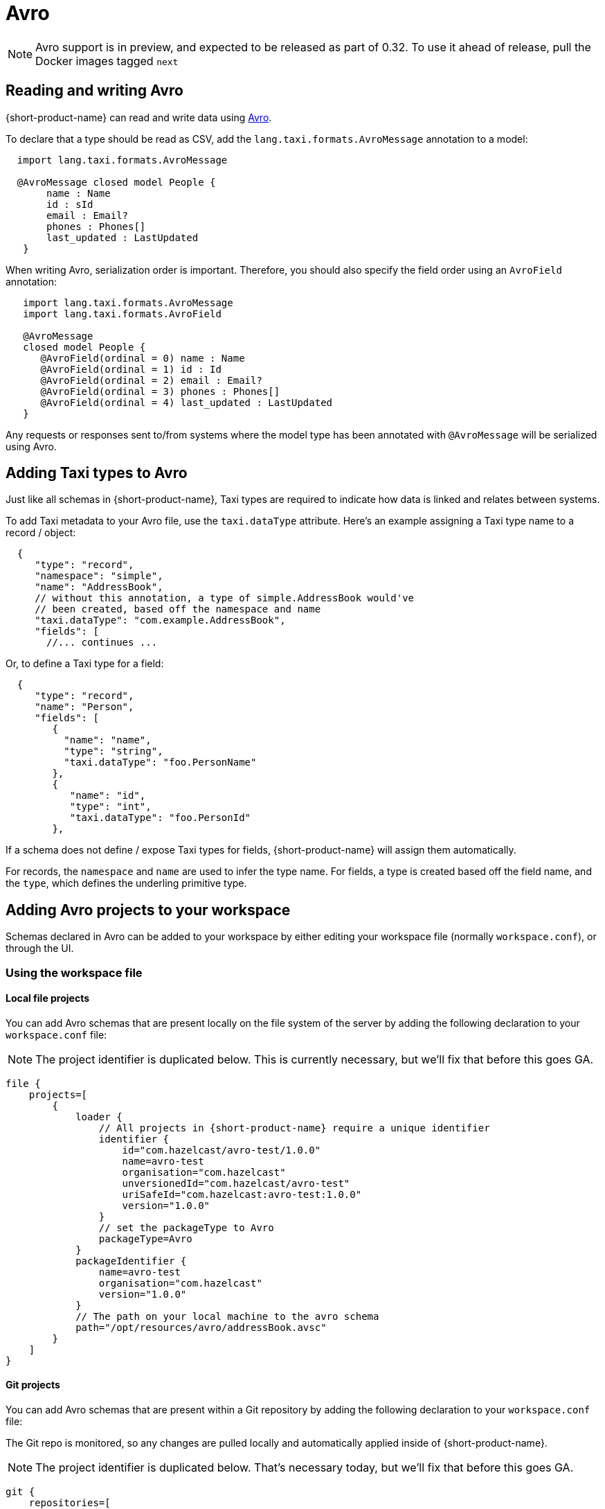 = Avro
:description: Working with Avro data in {short-product-name}

NOTE: Avro support is in preview, and expected to be released as part of 0.32. To use it ahead of release, pull the
  Docker images tagged `next`

== Reading and writing Avro

{short-product-name} can read and write data using https://avro.apache.org/[Avro].

To declare that a type should be read as CSV, add the `lang.taxi.formats.AvroMessage` annotation to a model:

[,taxi]
----
  import lang.taxi.formats.AvroMessage

  @AvroMessage closed model People {
       name : Name
       id : sId
       email : Email?
       phones : Phones[]
       last_updated : LastUpdated
   }
----

When writing Avro, serialization order is important. Therefore, you should also specify the field order using an `AvroField` annotation:

[,taxi]
----
   import lang.taxi.formats.AvroMessage
   import lang.taxi.formats.AvroField

   @AvroMessage
   closed model People {
      @AvroField(ordinal = 0) name : Name
      @AvroField(ordinal = 1) id : Id
      @AvroField(ordinal = 2) email : Email?
      @AvroField(ordinal = 3) phones : Phones[]
      @AvroField(ordinal = 4) last_updated : LastUpdated
   }
----

Any requests or responses sent to/from systems where the model type has been annotated with `@AvroMessage` will be
serialized using Avro.

== Adding Taxi types to Avro

Just like all schemas in {short-product-name}, Taxi types are required to indicate how data is linked and relates between systems.

To add Taxi metadata to your Avro file, use the `taxi.dataType` attribute.
Here's an example assigning a Taxi type name to a record / object:

[,json5]
----
  {
     "type": "record",
     "namespace": "simple",
     "name": "AddressBook",
     // without this annotation, a type of simple.AddressBook would've
     // been created, based off the namespace and name
     "taxi.dataType": "com.example.AddressBook",
     "fields": [
       //... continues ...
----

Or, to define a Taxi type for a field:

[,json5]
----
  {
     "type": "record",
     "name": "Person",
     "fields": [
        {
          "name": "name",
          "type": "string",
          "taxi.dataType": "foo.PersonName"
        },
        {
           "name": "id",
           "type": "int",
           "taxi.dataType": "foo.PersonId"
        },
----

If a schema does not define / expose Taxi types for fields, {short-product-name} will assign them automatically.

For records, the `namespace` and `name` are used to infer the type name.
For fields, a type is created based off the field name, and the `type`, which defines the underling primitive type.

== Adding Avro projects to your workspace

Schemas declared in Avro can be added to your workspace by either editing your workspace file (normally `workspace.conf`),
or through the UI.

=== Using the workspace file

==== Local file projects

You can add Avro schemas that are present locally on the file system of the server by adding the following declaration to your `workspace.conf` file:

NOTE: The project identifier is duplicated below. This is currently necessary, but we'll fix that before this goes GA.

[,hocon]
----
file {
    projects=[
        {
            loader {
                // All projects in {short-product-name} require a unique identifier
                identifier {
                    id="com.hazelcast/avro-test/1.0.0"
                    name=avro-test
                    organisation="com.hazelcast"
                    unversionedId="com.hazelcast/avro-test"
                    uriSafeId="com.hazelcast:avro-test:1.0.0"
                    version="1.0.0"
                }
                // set the packageType to Avro
                packageType=Avro
            }
            packageIdentifier {
                name=avro-test
                organisation="com.hazelcast"
                version="1.0.0"
            }
            // The path on your local machine to the avro schema
            path="/opt/resources/avro/addressBook.avsc"
        }
    ]
}
----

==== Git projects

You can add Avro schemas that are present within a Git repository by adding the following declaration to your `workspace.conf` file:

The Git repo is monitored, so any changes are pulled locally and automatically applied inside of {short-product-name}.

NOTE: The project identifier is duplicated below. That's necessary today, but we'll fix that before this goes GA.

[,hocon]
----
git {
    repositories=[
        {
            branch=main
            loader {
                identifier {
                    id="com.avro.git/avro/1.2.3"
                    name=avro
                    organisation="com.avro.git"
                    unversionedId="com.avro.git/avro"
                    uriSafeId="com.avro.git:avro:1.2.3"
                    version="1.2.3"
                }
                packageType=Avro
            }
            name=test-project
            // The path to the avro file within your Git repository
            path="/addressBook.avsc"
            // The url of your git repo
            uri="https://gitlab.com/acme/my-avro-project.git"
        }
    ]
}
----

=== Using the UI

You can load Avro schemas into your workspace using the UI.

Start by navigating:

* Projects > Add Project

image:add_project_avro_flow.png[]

* Then select to add a project from either a Git Repo or Local disk

==== Adding an Avro project from Git

This workflow lets you add a reference to an Avro schema that's checked into a Git repository.

The Git repo is monitored, so any changes are pulled locally and automatically applied inside of {short-product-name}.

* Provide the URL of the Git repository, and click *Test Connection*
 ** If the test was successful, repository name and branch are populated for you
* Set the project type to *Avro*
* Set the path to the location of your Avro schema within the repo
* Provide a unique package identifier for this Avro schema

image:add_avro_git_repo_flow.png[]

==== Adding an Avro project from a file

This workflow lets you add a reference to an Avro schema that's already local on the server.

Any changes made to the file are automatically detected, and updated inside of {short-product-name}.

NOTE: 'Local' means local to the server.

This workflow adds a reference to an Avro file that's *on the disk of the server*. +
 +
It's intended for developers who are running {short-product-name} in a Docker image on their local machine. +
 +
This workflow isn't intended for uploading an Avro schema to a remote server. Instead, use a Git repository

* Set the project type to *Avro*
* Provide the path on your local machine to where the Avro file is
* Provide a unique package identifier for this Avro schema

image:add_avro_file_flow.png[]

